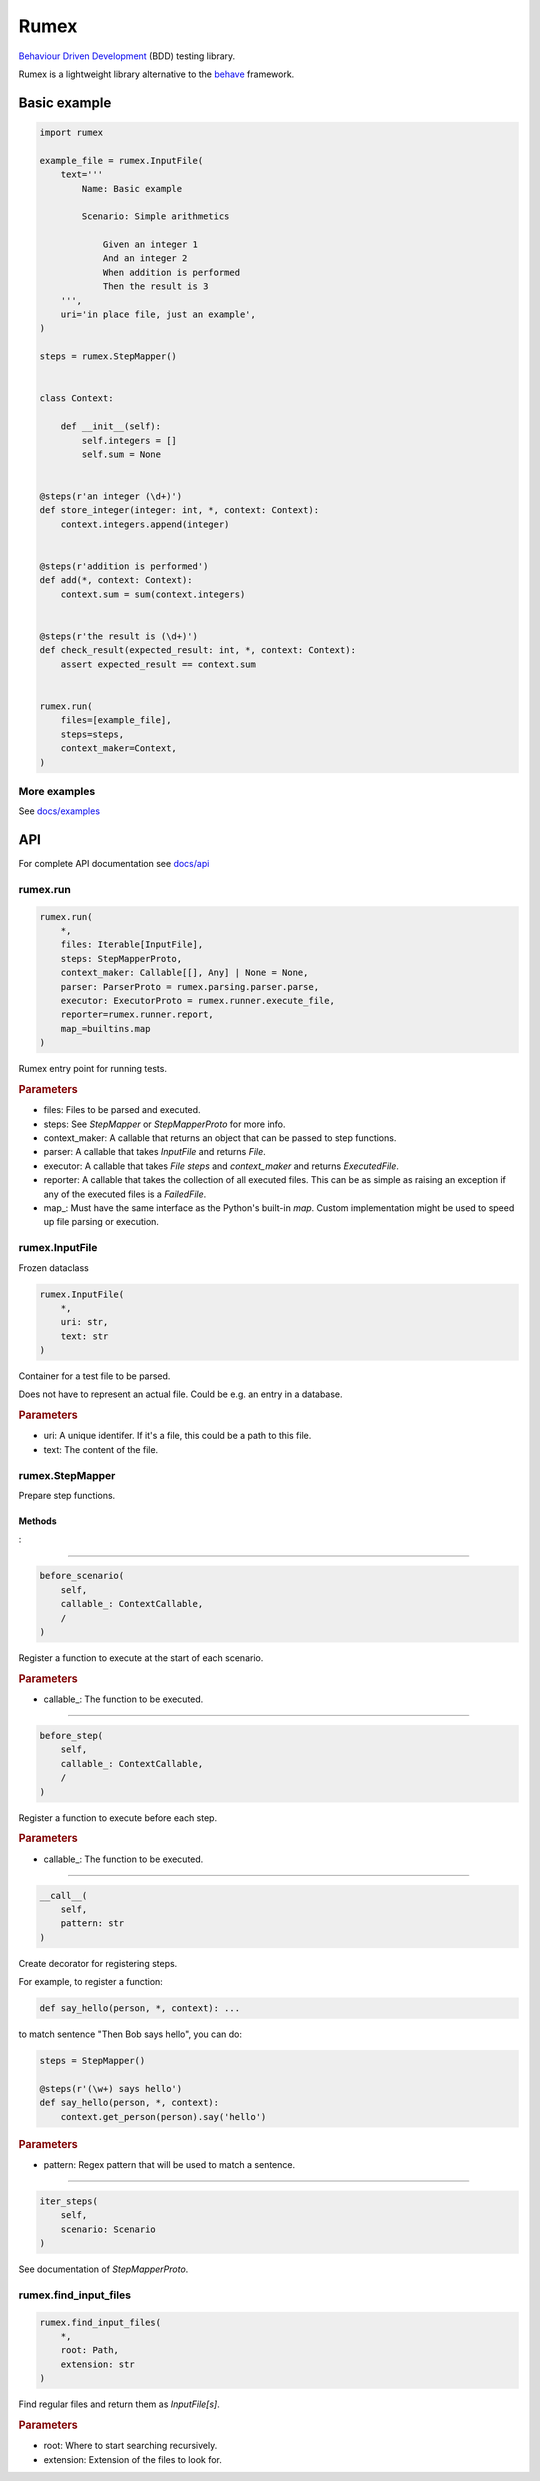 =====
Rumex
=====

`Behaviour Driven Development`_ (BDD) testing library.

Rumex is a lightweight library alternative to the `behave`_ framework.


Basic example
-------------

.. code:: python

    import rumex

    example_file = rumex.InputFile(
        text='''
            Name: Basic example

            Scenario: Simple arithmetics

                Given an integer 1
                And an integer 2
                When addition is performed
                Then the result is 3
        ''',
        uri='in place file, just an example',
    )

    steps = rumex.StepMapper()


    class Context:

        def __init__(self):
            self.integers = []
            self.sum = None


    @steps(r'an integer (\d+)')
    def store_integer(integer: int, *, context: Context):
        context.integers.append(integer)


    @steps(r'addition is performed')
    def add(*, context: Context):
        context.sum = sum(context.integers)


    @steps(r'the result is (\d+)')
    def check_result(expected_result: int, *, context: Context):
        assert expected_result == context.sum


    rumex.run(
        files=[example_file],
        steps=steps,
        context_maker=Context,
    )


More examples
~~~~~~~~~~~~~

See `docs/examples`_


API
---

For complete API documentation see `docs/api`_

rumex.run
~~~~~~~~~

.. code::

    rumex.run(
        *,
        files: Iterable[InputFile],
        steps: StepMapperProto,
        context_maker: Callable[[], Any] | None = None,
        parser: ParserProto = rumex.parsing.parser.parse,
        executor: ExecutorProto = rumex.runner.execute_file,
        reporter=rumex.runner.report,
        map_=builtins.map
    )

Rumex entry point for running tests.

.. rubric:: Parameters

- files: Files to be parsed and executed.
- steps: See `StepMapper` or `StepMapperProto` for more info.
- context_maker: A callable that returns an object that can be passed to step functions.
- parser: A callable that takes `InputFile` and returns `File`.
- executor: A callable that takes `File` `steps` and `context_maker` and returns `ExecutedFile`.
- reporter: A callable that takes the collection of all executed files. This can be as simple as raising an exception if any of the executed files is a `FailedFile`.
- map\_: Must have the same interface as the Python's built-in `map`. Custom implementation might be used to speed up file parsing or execution.

rumex.InputFile
~~~~~~~~~~~~~~~

Frozen dataclass

.. code::

    rumex.InputFile(
        *,
        uri: str,
        text: str
    )

Container for a test file to be parsed.

Does not have to represent an actual file.
Could be e.g. an entry in a database.

.. rubric:: Parameters

- uri: A unique identifer. If it's a file, this could be a path to this file.
- text: The content of the file.

rumex.StepMapper
~~~~~~~~~~~~~~~~

Prepare step functions.

Methods
.......

:

----

.. code::

    before_scenario(
        self,
        callable_: ContextCallable,
        /
    )

Register a function to execute at the start of each scenario.

.. rubric:: Parameters

- callable\_: The function to be executed.

----

.. code::

    before_step(
        self,
        callable_: ContextCallable,
        /
    )

Register a function to execute before each step.

.. rubric:: Parameters

- callable\_: The function to be executed.

----

.. code::

    __call__(
        self,
        pattern: str
    )

Create decorator for registering steps.

For example, to register a function:

.. code:: python

    def say_hello(person, *, context): ...


to match sentence "Then Bob says hello",
you can do:

.. code:: python

        steps = StepMapper()

        @steps(r'(\w+) says hello')
        def say_hello(person, *, context):
            context.get_person(person).say('hello')


.. rubric:: Parameters

- pattern: Regex pattern that will be used to match a sentence.

----

.. code::

    iter_steps(
        self,
        scenario: Scenario
    )

See documentation of `StepMapperProto`.




rumex.find_input_files
~~~~~~~~~~~~~~~~~~~~~~

.. code::

    rumex.find_input_files(
        *,
        root: Path,
        extension: str
    )

Find regular files and return them as `InputFile[s]`.

.. rubric:: Parameters

- root: Where to start searching recursively.
- extension: Extension of the files to look for.


.. _`Behaviour Driven Development`:
  https://en.wikipedia.org/wiki/Behavior-driven_development

.. _`behave`: https://github.com/behave/behave

.. _`docs/examples`: docs/examples

.. _`docs/api`: docs/api.rst
